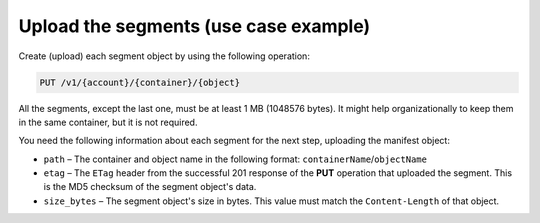.. _use-case-example-sub-1:

======================================
Upload the segments (use case example)
======================================

Create (upload) each segment object by using the following operation:

.. code::

   PUT /v1/{account}/{container}/{object}

All the segments, except the last one, must be at least
1 MB (1048576 bytes). It might help organizationally
to keep them in the same container, but it is not required.

You need the
following information about each segment for the next step, uploading
the manifest object:

-  ``path`` – The container and object name in the following format:
   ``containerName``/``objectName``

-  ``etag`` – The ``ETag`` header from the successful 201 response of
   the **PUT** operation that uploaded the segment. This is the MD5
   checksum of the segment object's data.

-  ``size_bytes`` – The segment object's size in bytes. This value must
   match the ``Content-Length`` of that object.
